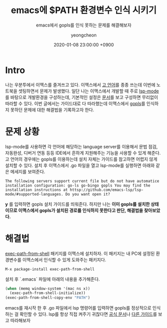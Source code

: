 #+TITLE: emacs에 $PATH 환경변수 인식 시키기
#+SUBTITLE: emacs에서 gopls를 인식 못하는 문제를 해결해보자
#+AUTHOR: yeongcheon
#+DATE: 2020-01-08 23:00:00 +0900
#+TAGS[]: emacs ubuntu
#+DRAFT: false

* Intro
  나는 우분투에서 이맥스를 즐겨쓰고 있다. 이맥스에서 [[https://golang.org][고 언어]]를 종종 쓰는데 이번에 노트북을 셋팅하면서 문제가 발생했다.
  일단 나는 이맥스에서 개발할 때 주로 [[https://github.com/emacs-lsp/lsp-mode][lsp-mode]]를 바탕으로 개발환경을 구성하는데, 기본적인 설정은 [[https://github.com/emacs-lsp/lsp-mode#installation][문서]]를 보고 구성하면 무리없이 따라할 수 있다. 이번 글에서는 가이드대로 다 따라했는데 이맥스에서 [[https://github.com/golang/tools/blob/master/gopls/README.md][gopls]]를 인식하지 못하던 문제에 대한 해결법을 기록하고자 한다.
* 문제 상황
  lsp-mode를 사용하면 각 언어에 해당하는 language server를 이용해서 문법 점검, 자동완성, 디버거 연동 등등 IDE에서 흔하게 지원해주는 기능을 사용할 수 있게 해준다. 고 언어의 경우에는 gopls를 이용하는데 설치 자체는 가이드를 참고하면 어렵지 않게 설치할 수 있다. 설치 후 이맥스에서 .go 파일을 열고 lsp-mode를 실행하면 아래와 같은 메세지를 보여준다.
  #+BEGIN_SRC 
The following servers support current file but do not have automatice installation configuration: go-ls go-bingo gopls You may find the installation instructions at httsp://github.com/emacs-lsp/lsp-mode/#supported-languages. Do you want open it?
  #+END_SRC
  *y* 를 입력하면 gopls 설치 가이드를 띄워준다. 하지만 나는 *이미 gopls를 설치한 상태이므로 이맥스에서 gopls가 설치된 경로를 인식하지 못한다고 판단, 해결법을 찾아보았다.*
* 해결법
  [[https://github.com/purcell/exec-path-from-shell][exec-path-from-shell]] 패키지를 이맥스에 설치하자. 이 패키지는 내 PC에 설정된 환경변수를 이맥스에서 인식할 수 있게 도와주는 패키지다.
  #+BEGIN_SRC
  M-x package-install exec-path-from-shell
  #+END_SRC
  설치 후 `.emacs` 파일에 아래의 내용을 추가해준다.
  #+BEGIN_SRC lisp
(when (memq window-system '(mac ns x))
  (exec-path-from-shell-initialize))
(exec-path-from-shell-copy-env "PATH")
  #+END_SRC
  emacs를 재시작 한 후 .go 파일에서 lsp 명령어를 입력하면 gopls를 정상적으로 인식하는 걸 확인할 수 있다. lsp를 항상 직접 켜주기 귀찮다면 [[https://github.com/emacs-lsp/lsp-mode#install-language-server][공식 문서]]나 [[https://arenzana.org/2019/12/emacs-go-mode-revisited/?utm_campaign%3DThe%2520Go%2520Gazette&utm_medium%3Demail&utm_source%3DRevue%2520newsletter][다른 가이드]]를 보고 따라해보자
